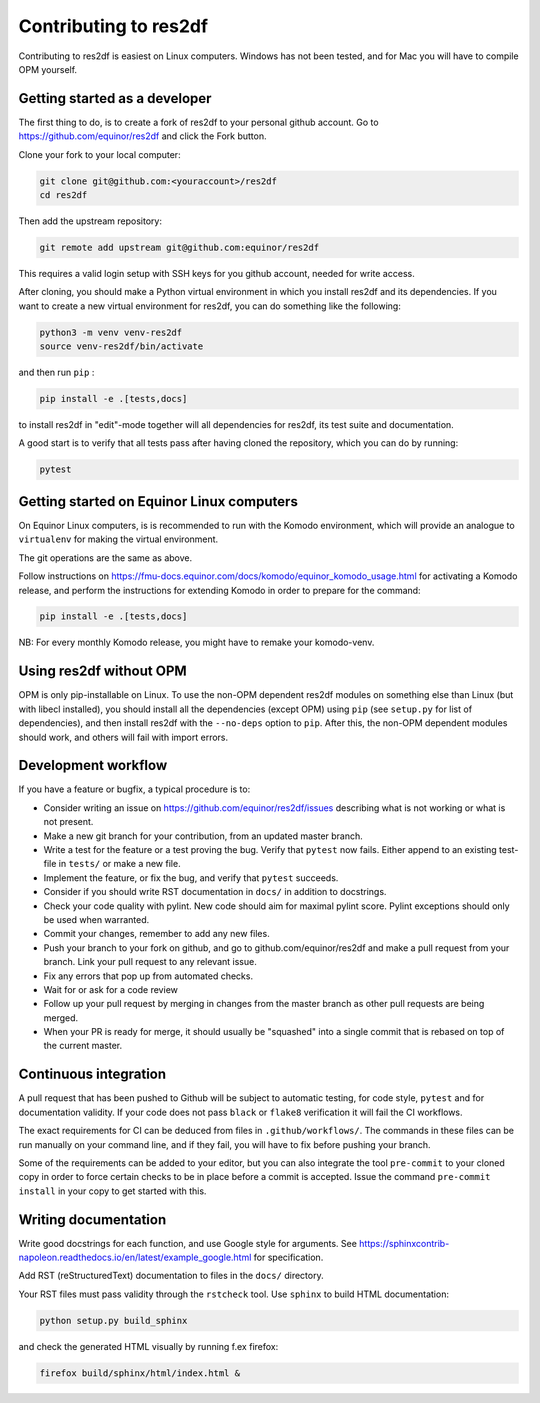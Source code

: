 ======================
Contributing to res2df
======================

Contributing to res2df is easiest on Linux computers. Windows has not been
tested, and for Mac you will have to compile OPM yourself.

Getting started as a developer
------------------------------

The first thing to do, is to create a fork of res2df to your personal
github account. Go to https://github.com/equinor/res2df and click the Fork
button.

Clone your fork to your local computer:

.. code-block:: console

  git clone git@github.com:<youraccount>/res2df
  cd res2df

Then add the upstream repository:

.. code-block:: console

  git remote add upstream git@github.com:equinor/res2df

This requires a valid login setup with SSH keys for you github account, needed
for write access.

After cloning, you should make a Python virtual environment in which you install
res2df and its dependencies. If you want to create a new virtual environment for
res2df, you can do something like the following:

.. code-block:: console

  python3 -m venv venv-res2df
  source venv-res2df/bin/activate

and then run ``pip`` :

.. code-block:: console

  pip install -e .[tests,docs]

to install res2df in "edit"-mode together will all dependencies for res2df, its
test suite and documentation.

A good start is to verify that all tests pass after having cloned the
repository, which you can do by running:

.. code-block:: console

  pytest


Getting started on Equinor Linux computers
------------------------------------------

On Equinor Linux computers, is is recommended to run with the Komodo
environment, which will provide an analogue to ``virtualenv`` for
making the virtual environment.

The git operations are the same as above.

Follow instructions on https://fmu-docs.equinor.com/docs/komodo/equinor_komodo_usage.html
for activating a Komodo release, and perform the instructions for extending
Komodo in order to prepare for the command:

.. code-block:: console

  pip install -e .[tests,docs]

NB: For every monthly Komodo release, you might have to remake your komodo-venv.

Using res2df without OPM
------------------------

OPM is only pip-installable on Linux. To use the non-OPM dependent res2df
modules on something else than Linux (but with libecl installed), you should
install all the dependencies (except OPM) using ``pip`` (see ``setup.py`` for
list of dependencies), and then install res2df with the ``--no-deps`` option
to ``pip``. After this, the non-OPM dependent modules should work, and others will
fail with import errors.

Development workflow
--------------------

If you have a feature or bugfix, a typical procedure is to:

* Consider writing an issue on https://github.com/equinor/res2df/issues describing
  what is not working or what is not present.
* Make a new git branch for your contribution, from an updated master branch.
* Write a test for the feature or a test proving the bug. Verify that ``pytest``
  now fails. Either append to an existing test-file in ``tests/`` or make
  a new file.
* Implement the feature, or fix the bug, and verify that ``pytest`` succeeds.
* Consider if you should write RST documentation in ``docs/`` in addition to
  docstrings.
* Check your code quality with pylint. New code should aim for maximal pylint
  score. Pylint exceptions should only be used when warranted.
* Commit your changes, remember to add any new files.
* Push your branch to your fork on github, and go to github.com/equinor/res2df
  and make a pull request from your branch. Link your pull request to any
  relevant issue.
* Fix any errors that pop up from automated checks.
* Wait for or ask for a code review
* Follow up your pull request by merging in changes from the master branch
  as other pull requests are being merged.
* When your PR is ready for merge, it should usually be "squashed" into a single
  commit that is rebased on top of the current master.

Continuous integration
----------------------

A pull request that has been pushed to Github will be subject to automatic
testing, for code style, ``pytest`` and for documentation validity. If your code
does not pass ``black`` or ``flake8`` verification it will fail the CI workflows.

The exact requirements for CI can be deduced from files in ``.github/workflows/``.
The commands in these files can be run manually on your command line, and if
they fail, you will have to fix before pushing your branch.

Some of the requirements can be added to your editor, but you can also integrate
the tool ``pre-commit``  to your cloned copy in order to force certain checks to be
in place before a commit is accepted. Issue the command ``pre-commit install``
in your copy to get started with this.


Writing documentation
---------------------

Write good docstrings for each function, and use Google style for arguments.
See https://sphinxcontrib-napoleon.readthedocs.io/en/latest/example_google.html
for specification.

Add RST (reStructuredText) documentation to files in the ``docs/`` directory.

Your RST files must pass validity through the ``rstcheck`` tool. Use ``sphinx``
to build HTML documentation:

.. code-block:: console

  python setup.py build_sphinx

and check the generated HTML visually by running f.ex firefox:

.. code-block:: console

  firefox build/sphinx/html/index.html &
